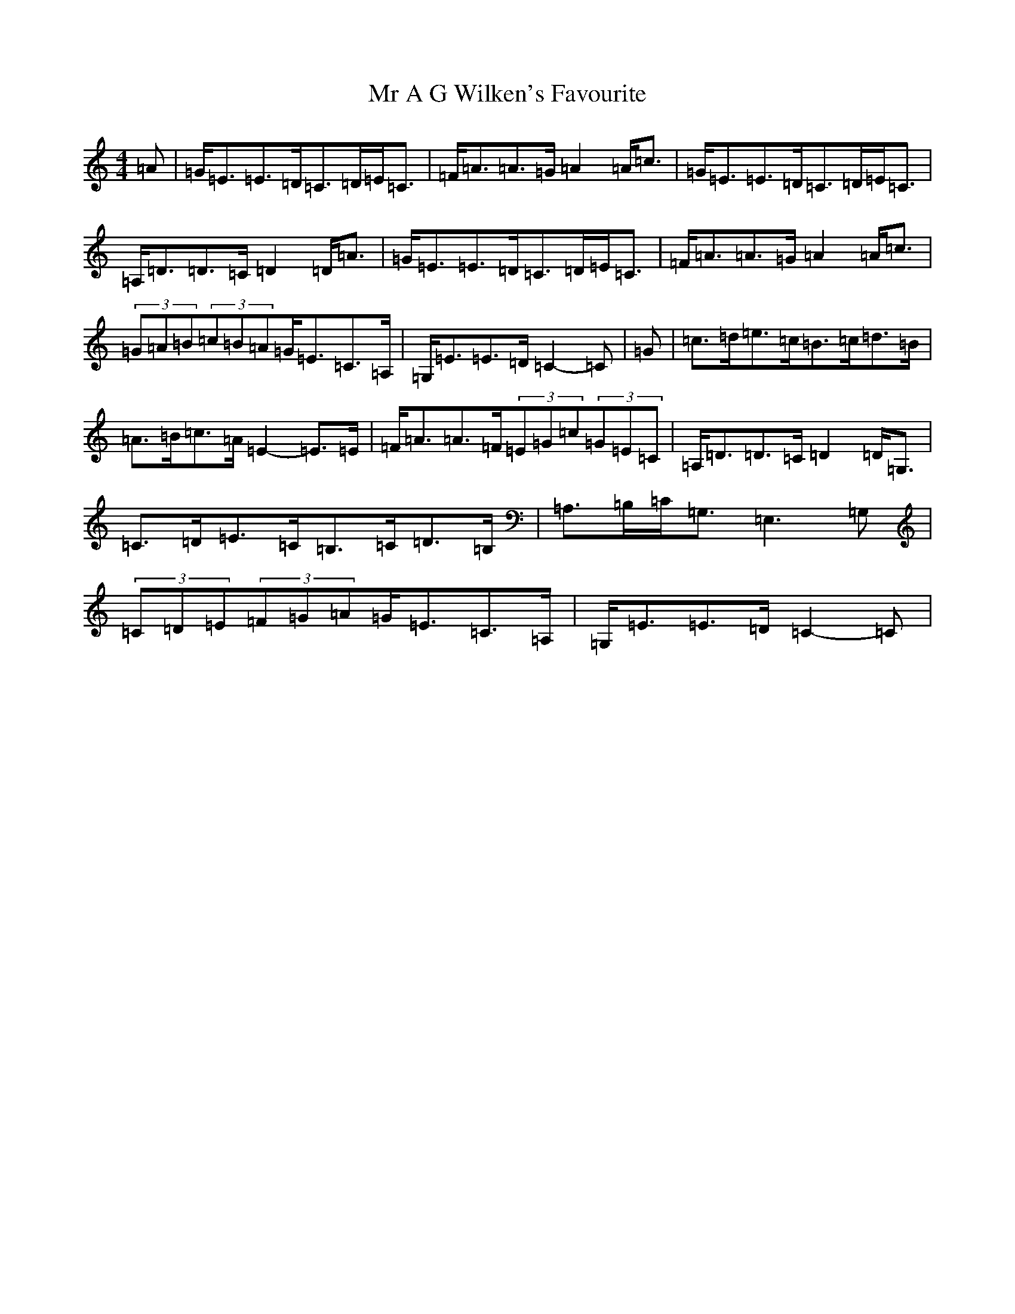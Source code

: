 X: 14819
T: Mr A G Wilken's Favourite
S: https://thesession.org/tunes/12411#setting20687
Z: F Major
R: strathspey
M:4/4
L:1/8
K: C Major
=A|=G<=E=E>=D=C>=D=E<=C|=F<=A=A>=G=A2=A/2=c3/2|=G<=E=E>=D=C>=D=E<=C|=A,<=D=D>=C=D2=D<=A|=G<=E=E>=D=C>=D=E<=C|=F<=A=A>=G=A2=A/2=c3/2|(3=G=A=B(3=c=B=A=G<=E=C3/2=A,/2|=G,<=E=E>=D=C2-=C|=G|=c>=d=e>=c=B>=c=d>=B|=A>=B=c>=A=E2-=E>=E|=F<=A=A>=F(3=E=G=c(3=G=E=C|=A,<=D=D>=C=D2=D<=G,|=C>=D=E>=C=B,>=C=D>=B,|=A,>=B,=C<=G,=E,3=G,|(3=C=D=E(3=F=G=A=G<=E=C3/2=A,/2|=G,<=E=E>=D=C2-=C|